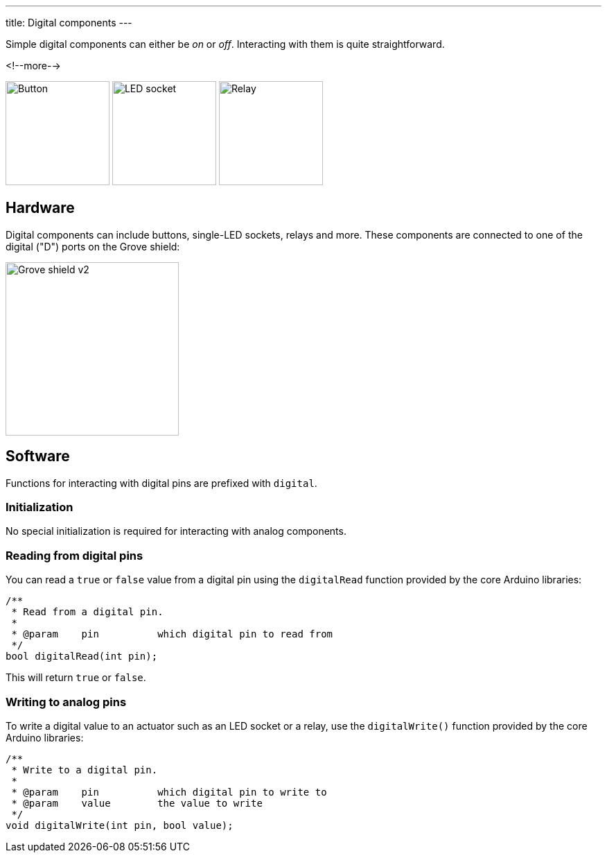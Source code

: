 ---
title: Digital components
---

Simple digital components can either be _on_ or _off_.
Interacting with them is quite straightforward.

<!--more-->

[.centered]
image:../button.jpeg[Button, height=150]
image:../led-socket.jpeg[LED socket, height=150]
image:../relay.jpeg[Relay, height=150]

== Hardware

Digital components can include buttons, single-LED sockets, relays and more.
These components are connected to one of the digital ("D") ports on the Grove
shield:

image::../shield.jpeg[Grove shield v2, height=250]


== Software

Functions for interacting with digital pins are prefixed with `digital`.


=== Initialization

No special initialization is required for interacting with analog components.


=== Reading from digital pins

You can read a `true` or `false` value from a digital pin using the
`digitalRead` function provided by the core Arduino libraries:

[source, language=C++]
----
/**
 * Read from a digital pin.
 *
 * @param    pin          which digital pin to read from
 */
bool digitalRead(int pin);
----

This will return `true` or `false`.


=== Writing to analog pins

To write a digital value to an actuator such as an LED socket or a relay,
use the `digitalWrite()` function provided by the core Arduino libraries:

[source, language=C++]
----
/**
 * Write to a digital pin.
 *
 * @param    pin          which digital pin to write to
 * @param    value        the value to write
 */
void digitalWrite(int pin, bool value);
----
